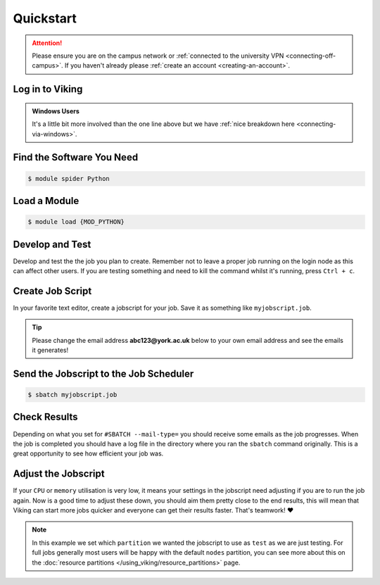 Quickstart
==========

.. attention::
    Please ensure you are on the campus network or :ref:`connected to the university VPN <connecting-off-campus>`. If you haven't already please :ref:`create an account <creating-an-account>`.


Log in to Viking
----------------

.. code-block:: console
    :caption: from a Linux / MacOS terminal

    $ ssh viking.york.ac.uk

.. admonition:: Windows Users

    It's a little bit more involved than the one line above but we have :ref:`nice breakdown here <connecting-via-windows>`.


Find the Software You Need
--------------------------

.. code-block:: console

    $ module spider Python


.. FIXME: add example output


Load a Module
--------------

.. code-block:: console

    $ module load {MOD_PYTHON}


.. hint::

.. FIXME: check this is correct

    The module name scheme on Viking is as follows: ``program_name`` / ``version`` or sometimes - ``program_name`` / ``version`` / ``toolchain`` - ``toolchain_version``.

    To read more about the EasyBuild concept of *common toolchains*, please see the `EasyBuild docs <https://docs.easybuild.io/common-toolchains/>`_. In it's simplest sense, think of it as the compiler version the software was build with.


Develop and Test
----------------

Develop and test the the job you plan to create. Remember not to leave a proper job running on the login node as this can affect other users. If you are testing something and need to kill the command whilst it's running, press ``Ctrl + c``.


Create Job Script
-----------------

In your favorite text editor, create a jobscript for your job. Save it as something like ``myjobscript.job``.

.. tip::

    Please change the email address **abc123@york.ac.uk** below to your own email address and see the emails it generates!


.. code-block:: bash
    :caption: this is just a basic template
    :linenos:

    {SHEBANG}
    #SBATCH --job-name=my_job               # Job name
    #SBATCH --nodes=1                       # Number of nodes to run on
    #SBATCH --ntasks=1                      # Number of MPI tasks to request
    #SBATCH --cpus-per-task=1               # Number of CPU cores per MPI task
    #SBATCH --mem=16G                       # Total memory to request
    #SBATCH --time=0-00:15:00               # Time limit (DD-HH:MM:SS)
    #SBATCH --account=dept-proj-year        # Project account to use
    #SBATCH --mail-type=END,FAIL            # Mail events (NONE, BEGIN, END, FAIL, ALL)
    #SBATCH --mail-user=abc123@york.ac.uk   # Where to send mail
    #SBATCH --output=%x-%j.log              # Standard output log
    #SBATCH --error=%x-%j.err               # Standard error log
    #SBATCH --partition=test

    # Abort if any command fails
    set -e

    # Purge any previously loaded modules #
    module purge

    # Load modules #
    module load {MOD_PYTHON}

    # Commands to run #
    echo My working directory is: `pwd`
    echo Running job on host:
    echo -e '\t'`hostname` at `date`'\n'

    python -c 'print ("Hello, world!")'

    echo '\n'Job completed at `date`


Send the Jobscript to the Job Scheduler
---------------------------------------

.. code-block:: console

    $ sbatch myjobscript.job


Check Results
--------------

Depending on what you set for ``#SBATCH --mail-type=`` you should receive some emails as the job progresses. When the job is completed you should have a log file in the directory where you ran the ``sbatch`` command originally. This is a great opportunity to see how efficient your job was.


Adjust the Jobscript
--------------------

If your ``CPU`` or ``memory`` utilisation is very low, it means your settings in the jobscript need adjusting if you are to run the job again. Now is a good time to adjust these down, you should aim them pretty close to the end results, this will mean that Viking can start more jobs quicker and everyone can get their results faster. That's teamwork! ❤️

.. note::

    In this example we set which ``partition`` we wanted the jobscript to use as ``test`` as we are just testing. For full jobs generally most users will be happy with the default ``nodes`` partition, you can see more about this on the :doc:`resource partitions </using_viking/resource_partitions>` page.
